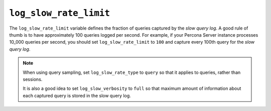 
.. _pmm.conf-mysql.log-slow-rate-limit:

#######################
``log_slow_rate_limit``
#######################

The ``log_slow_rate_limit`` variable defines the fraction of queries captured by
the *slow query log*.  A good rule of thumb is to have approximately 100 queries
logged per second.  For example, if your Percona Server instance processes
10_000 queries per second, you should set ``log_slow_rate_limit`` to ``100`` and
capture every 100th query for the *slow query log*.

.. note:: When using query sampling, set ``log_slow_rate_type`` to ``query``
   so that it applies to queries, rather than sessions.

   It is also a good idea to set ``log_slow_verbosity`` to ``full``
   so that maximum amount of information about each captured query
   is stored in the slow query log.

.. seealso::

   `MySQL Server 5.7 Documentation: Setting variables <https://dev.mysql.com/doc/refman/5.7/en/set-variable.html>`__
